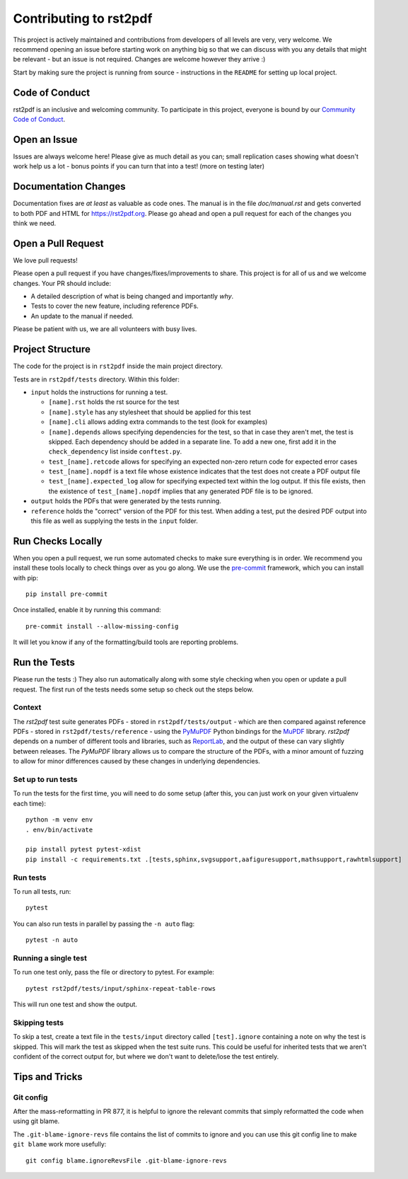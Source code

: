 Contributing to rst2pdf
#######################

This project is actively maintained and contributions from developers of all levels are very, very welcome. We recommend opening an issue before starting work on anything big so that we can discuss with you any details that might be relevant - but an issue is not required. Changes are welcome however they arrive :)

Start by making sure the project is running from source - instructions in the ``README`` for setting up local project.

Code of Conduct
===============

rst2pdf is an inclusive and welcoming community. To participate in this project, everyone is bound by our `Community Code of Conduct`__.

__ CODE_OF_CONDUCT.rst

Open an Issue
=============

Issues are always welcome here! Please give as much detail as you can; small replication cases showing what doesn't work help us a lot - bonus points if you can turn that into a test! (more on testing later)

Documentation Changes
=====================

Documentation fixes are *at least* as valuable as code ones. The manual is in the file `doc/manual.rst` and gets converted to both PDF and HTML for https://rst2pdf.org. Please go ahead and open a pull request for each of the changes you think we need.

Open a Pull Request
===================

We love pull requests!

Please open a pull request if you have changes/fixes/improvements to share. This project is for all of us and we welcome changes. Your PR should include:

* A detailed description of what is being changed and importantly *why*.
* Tests to cover the new feature, including reference PDFs.
* An update to the manual if needed.

Please be patient with us, we are all volunteers with busy lives.

Project Structure
=================

The code for the project is in ``rst2pdf`` inside the main project directory.

Tests are in ``rst2pdf/tests`` directory. Within this folder:

* ``input`` holds the instructions for running a test.

  - ``[name].rst`` holds the rst source for the test
  - ``[name].style`` has any stylesheet that should be applied for this test
  - ``[name].cli`` allows adding extra commands to the test (look for examples)
  - ``[name].depends`` allows specifying dependencies for the test, so that in
    case they aren't met, the test is skipped. Each dependency should be added
    in a separate line. To add a new one, first add it in the
    ``check_dependency`` list inside ``conftest.py``.
  - ``test_[name].retcode`` allows for specifying an expected non-zero return code for expected error cases
  - ``test_[name].nopdf`` is a text file whose existence indicates that the test does not create a PDF output file
  - ``test_[name].expected_log`` allow for specifying expected text within the log output. If this file exists, then
    the existence of ``test_[name].nopdf`` implies that any generated PDF file is to be ignored.

* ``output`` holds the PDFs that were generated by the tests running.

* ``reference`` holds the "correct" version of the PDF for this test. When adding a test, put the desired PDF output into this file as well as supplying the tests in the ``input`` folder.

Run Checks Locally
==================

When you open a pull request, we run some automated checks to make sure everything is in order. We recommend you install these tools locally to check things over as you go along. We use the `pre-commit`__ framework, which you can install with pip::

    pip install pre-commit

Once installed, enable it by running this command::

    pre-commit install --allow-missing-config

.. __: https://pre-commit.com/

It will let you know if any of the formatting/build tools are reporting problems.

Run the Tests
=============

Please run the tests :) They also run automatically along with some style checking when you open or update a pull request. The first run of the tests needs some setup so check out the steps below.

Context
*******

The *rst2pdf* test suite generates PDFs - stored in ``rst2pdf/tests/output`` -
which are then compared against reference PDFs - stored in
``rst2pdf/tests/reference`` - using the `PyMuPDF`__ Python bindings for the
`MuPDF`__ library. *rst2pdf* depends on a number of different tools and
libraries, such as `ReportLab`__, and the output of these can vary slightly
between releases. The *PyMuPDF* library allows us to compare the structure
of the PDFs, with a minor amount of fuzzing to allow for minor differences
caused by these changes in underlying dependencies.

.. __: https://pymupdf.readthedocs.io/en/latest/
.. __: https://mupdf.com/
.. __: https://www.reportlab.com/

Set up to run tests
*******************

To run the tests for the first time, you will need to do some setup (after
this, you can just work on your given virtualenv each time)::

    python -m venv env
    . env/bin/activate

    pip install pytest pytest-xdist
    pip install -c requirements.txt .[tests,sphinx,svgsupport,aafiguresupport,mathsupport,rawhtmlsupport]

Run tests
*********

To run all tests, run::

  pytest

You can also run tests in parallel by passing the ``-n auto`` flag::

  pytest -n auto

Running a single test
*********************

To run one test only, pass the file or directory to pytest. For example::

  pytest rst2pdf/tests/input/sphinx-repeat-table-rows

This will run one test and show the output.

Skipping tests
**************

To skip a test, create a text file in the ``tests/input`` directory
called ``[test].ignore`` containing a note on why the test is skipped. This
will mark the test as skipped when the test suite runs. This could be useful
for inherited tests that we aren't confident of the correct output for, but
where we don't want to delete/lose the test entirely.

Tips and Tricks
===============

Git config
**********

After the mass-reformatting in PR 877, it is helpful to ignore the relevant
commits that simply reformatted the code when using git blame.

The ``.git-blame-ignore-revs`` file contains the list of commits to ignore and
you can use this git config line to make ``git blame`` work more usefully::

    git config blame.ignoreRevsFile .git-blame-ignore-revs
